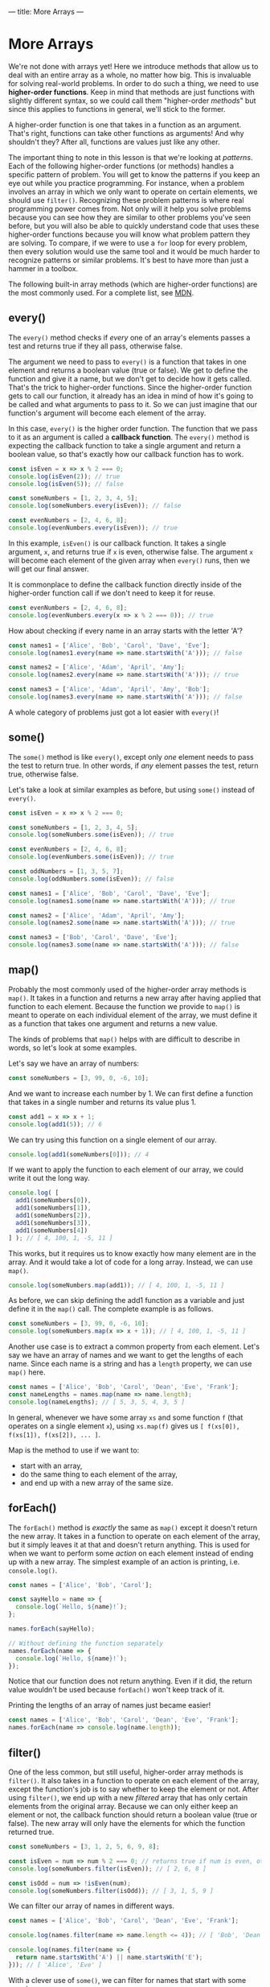 ---
title: More Arrays
---

* More Arrays
We're not done with arrays yet! Here we introduce methods that allow us to deal with an entire array as a whole, no matter how big. This is invaluable for solving real-world problems. In order to do such a thing, we need to use *higher-order functions*. Keep in mind that methods are just functions with slightly different syntax, so we could call them "higher-order /methods/" but since this applies to functions in general, we'll stick to the former.

A higher-order function is one that takes in a function as an argument. That's right, functions can take other functions as arguments! And why shouldn't they? After all, functions are values just like any other.

The important thing to note in this lesson is that we're looking at /patterns/. Each of the following higher-order functions (or methods) handles a specific pattern of problem. You will get to know the patterns if you keep an eye out while you practice programming. For instance, when a problem involves an array in which we only want to operate on certain elements, we should use ~filter()~. Recognizing these problem patterns is where real programming power comes from. Not only will it help you solve problems because you can see how they are similar to other problems you've seen before, but you will also be able to quickly understand code that uses these higher-order functions because you will know what problem pattern they are solving. To compare, if we were to use a ~for~ loop for every problem, then every solution would use the same tool and it would be much harder to recognize patterns or similar problems. It's best to have more than just a hammer in a toolbox.

The following built-in array methods (which are higher-order functions) are the most commonly used. For a complete list, see [[https://developer.mozilla.org/en-US/docs/Web/JavaScript/Reference/Global_Objects/Array][MDN]].

** every()
The ~every()~ method checks if /every/ one of an array's elements passes a test and returns true if they all pass, otherwise false.

The argument we need to pass to ~every()~ is a function that takes in one element and returns a boolean value (true or false). We get to define the function and give it a name, but we don't get to decide how it gets called. That's the trick to higher-order functions. Since the higher-order function gets to call our function, it already has an idea in mind of how it's going to be called and what arguments to pass to it. So we can just imagine that our function's argument will become each element of the array.

In this case, ~every()~ is the higher order function. The function that we pass to it as an argument is called a *callback function*. The ~every()~ method is expecting the callback function to take a single argument and return a boolean value, so that's exactly how our callback function has to work.

#+BEGIN_SRC js
const isEven = x => x % 2 === 0;
console.log(isEven(2)); // true
console.log(isEven(5)); // false

const someNumbers = [1, 2, 3, 4, 5];
console.log(someNumbers.every(isEven)); // false

const evenNumbers = [2, 4, 6, 8];
console.log(evenNumbers.every(isEven)); // true
#+END_SRC

In this example, ~isEven()~ is our callback function. It takes a single argument, ~x~, and returns true if ~x~ is even, otherwise false. The argument ~x~ will become each element of the given array when ~every()~ runs, then we will get our final answer.

It is commonplace to define the callback function directly inside of the higher-order function call if we don't need to keep it for reuse.

#+BEGIN_SRC js
const evenNumbers = [2, 4, 6, 8];
console.log(evenNumbers.every(x => x % 2 === 0)); // true
#+END_SRC

How about checking if every name in an array starts with the letter 'A'?

#+BEGIN_SRC js
const names1 = ['Alice', 'Bob', 'Carol', 'Dave', 'Eve'];
console.log(names1.every(name => name.startsWith('A'))); // false

const names2 = ['Alice', 'Adam', 'April', 'Amy'];
console.log(names2.every(name => name.startsWith('A'))); // true

const names3 = ['Alice', 'Adam', 'April', 'Amy', 'Bob'];
console.log(names3.every(name => name.startsWith('A'))); // false
#+END_SRC

A whole category of problems just got a lot easier with ~every()~!

** some()
The ~some()~ method is like ~every()~, except only /one/ element needs to pass the test to return true. In other words, if /any/ element passes the test, return true, otherwise false.

Let's take a look at similar examples as before, but using ~some()~ instead of ~every()~.

#+BEGIN_SRC js
const isEven = x => x % 2 === 0;

const someNumbers = [1, 2, 3, 4, 5];
console.log(someNumbers.some(isEven)); // true

const evenNumbers = [2, 4, 6, 8];
console.log(evenNumbers.some(isEven)); // true

const oddNumbers = [1, 3, 5, 7];
console.log(oddNumbers.some(isEven)); // false
#+END_SRC

#+BEGIN_SRC js
const names1 = ['Alice', 'Bob', 'Carol', 'Dave', 'Eve'];
console.log(names1.some(name => name.startsWith('A'))); // true

const names2 = ['Alice', 'Adam', 'April', 'Amy'];
console.log(names2.some(name => name.startsWith('A'))); // true

const names3 = ['Bob', 'Carol', 'Dave', 'Eve'];
console.log(names3.some(name => name.startsWith('A'))); // false
#+END_SRC

** map()
Probably the most commonly used of the higher-order array methods is ~map()~. It takes in a function and returns a new array after having applied that function to each element. Because the function we provide to ~map()~ is meant to operate on each individual element of the array, we must define it as a function that takes one argument and returns a new value.

The kinds of problems that ~map()~ helps with are difficult to describe in words, so let's look at some examples.

Let's say we have an array of numbers:

#+BEGIN_SRC js
const someNumbers = [3, 99, 0, -6, 10];
#+END_SRC

And we want to increase each number by 1. We can first define a function that takes in a single number and returns its value plus 1.

#+BEGIN_SRC js
const add1 = x => x + 1;
console.log(add1(5)); // 6
#+END_SRC

We can try using this function on a single element of our array.

#+BEGIN_SRC js
console.log(add1(someNumbers[0])); // 4
#+END_SRC

If we want to apply the function to each element of our array, we could write it out the long way.

#+BEGIN_SRC js
console.log( [
  add1(someNumbers[0]),
  add1(someNumbers[1]),
  add1(someNumbers[2]),
  add1(someNumbers[3]),
  add1(someNumbers[4])
] ); // [ 4, 100, 1, -5, 11 ]
#+END_SRC

This works, but it requires us to know exactly how many element are in the array. And it would take a lot of code for a long array. Instead, we can use ~map()~.

#+BEGIN_SRC js
console.log(someNumbers.map(add1)); // [ 4, 100, 1, -5, 11 ]
#+END_SRC

As before, we can skip defining the add1 function as a variable and just define it in the ~map()~ call. The complete example is as follows.

#+BEGIN_SRC js
const someNumbers = [3, 99, 0, -6, 10];
console.log(someNumbers.map(x => x + 1)); // [ 4, 100, 1, -5, 11 ]
#+END_SRC

Another use case is to extract a common property from each element. Let's say we have an array of names and we want to get the lengths of each name. Since each name is a string and has a ~length~ property, we can use ~map()~ here.

#+BEGIN_SRC js
const names = ['Alice', 'Bob', 'Carol', 'Dean', 'Eve', 'Frank'];
const nameLengths = names.map(name => name.length);
console.log(nameLengths); // [ 5, 3, 5, 4, 3, 5 ]
#+END_SRC

In general, whenever we have some array ~xs~ and some function ~f~ (that operates on a single element ~x~), using ~xs.map(f)~ gives us ~[ f(xs[0]), f(xs[1]), f(xs[2]), ... ]~.

Map is the method to use if we want to:
- start with an array,
- do the same thing to each element of the array,
- and end up with a new array of the same size.

** forEach()
The ~forEach()~ method is /exactly/ the same as ~map()~ except it doesn't return the new array. It takes in a function to operate on each element of the array, but it simply leaves it at that and doesn't return anything. This is used for when we want to perform some /action/ on each element instead of ending up with a new array. The simplest example of an action is printing, i.e. ~console.log()~.

#+BEGIN_SRC js
const names = ['Alice', 'Bob', 'Carol'];

const sayHello = name => {
  console.log(`Hello, ${name}!`);
};

names.forEach(sayHello);

// Without defining the function separately
names.forEach(name => {
  console.log(`Hello, ${name}!`);
});
#+END_SRC

Notice that our function does not return anything. Even if it did, the return value wouldn't be used because ~forEach()~ won't keep track of it.

Printing the lengths of an array of names just became easier!

#+BEGIN_SRC js
const names = ['Alice', 'Bob', 'Carol', 'Dean', 'Eve', 'Frank'];
names.forEach(name => console.log(name.length));
#+END_SRC

** filter()
One of the less common, but still useful, higher-order array methods is ~filter()~. It also takes in a function to operate on each element of the array, except the function's job is to say whether to keep the element or not. After using ~filter()~, we end up with a new /filtered/ array that has only certain elements from the original array. Because we can only either keep an element or not, the callback function should return a boolean value (true or false). The new array will only have the elements for which the function returned true.

#+BEGIN_SRC js
const someNumbers = [3, 1, 2, 5, 6, 9, 8];

const isEven = num => num % 2 === 0; // returns true if num is even, otherwise false
console.log(someNumbers.filter(isEven)); // [ 2, 6, 8 ]

const isOdd = num => !isEven(num);
console.log(someNumbers.filter(isOdd)); // [ 3, 1, 5, 9 ]
#+END_SRC

We can filter our array of names in different ways.

#+BEGIN_SRC js
const names = ['Alice', 'Bob', 'Carol', 'Dean', 'Eve', 'Frank'];

console.log(names.filter(name => name.length <= 4)); // [ 'Bob', 'Dean', 'Eve' ]

console.log(names.filter(name => {
  return name.startsWith('A') || name.startsWith('E');
})); // [ 'Alice', 'Eve' ]
#+END_SRC

With a clever use of ~some()~, we can filter for names that start with some vowel.

#+BEGIN_SRC js
const names = ['Alice', 'Bob', 'Carol', 'Dean', 'Eve', 'Frank', 'Ingrid'];
const vowels = ['a', 'e', 'i', 'o', 'u'];

console.log(names.filter(name => {
  return vowels.some(vowel => name.toLowerCase().startsWith(vowel));
})); // [ 'Alice', 'Eve', 'Ingrid' ]
#+END_SRC

A common use of ~filter()~ is to check how many of a certain kind of element exists in an array. For example, how many numbers are even?

#+BEGIN_SRC js
const someNumbers = [3, 1, 2, 5, 6, 9, 8];
const isEven = num => num % 2 === 0;

console.log(someNumbers.filter(isEven).length); // 3
#+END_SRC

Filter is the method to use if we want to:
- start with an array,
- and end up with a new array of smaller or equal size as the original, without changing the elements.

** reduce()
If the previous methods are for handling certain kinds of problems with arrays, then ~reduce()~ is for everything else. Being a very expressive method, ~reduce()~ can be difficult to master but very useful.

The callback function passed to ~reduce()~ needs to take two arguments. Let's call them ~acc~ (short for "accumulator") and ~x~. Like the other methods, ~x~ will become each element of the array. ~acc~ gets an initial value, given by the argument after the callback function, then takes on the values of each successive result of the callback function. You can think of ~reduce()~ as starting with an array and reducing it to a single value (the last value of ~acc~). Some examples will make this more clear.

We don't yet have a way to sum a bunch of numbers in an array. A great use case for ~reduce()~.

#+BEGIN_SRC js
const someNumbers = [1, 2, 3, 4, 5];
console.log(someNumbers.reduce((acc, x) => acc + x, 0)); // 15
#+END_SRC

All we're doing here is adding each number to an accumulator until we reach the end. To break this down, we're giving ~reduce()~ two arguments: a callback function and the number 0. In our callback function, ~acc~ starts off as 0. The first call of our function uses the first element, 1, as the value for ~x~, so we get ~acc + x = 0 + 1 = 1~ as a result. Then the new value for ~acc~ is 1. Then ~x~ becomes the next element, 2. This time, we get ~acc + x = 1 + 2 = 3~ as a result. Then the new value for ~acc~ is 3. And repeat, ~x~ becomes 3. Now, ~acc + x = 3 + 3 = 6~. Then the new value for ~acc~ is 6. Repeat, ~x~ becomes 4. ~acc + x = 6 + 4 = 10~. Then the new value for ~acc~ is 10. Finally, ~x~ becomes 5. ~acc + x = 10 + 5 = 15~. Then the final value for ~acc~ is 15 and that is the final result because there are no more elements in the array.

Perhaps more clearly:

| acc |  x  |     acc + x |
|-----+-----+-------------|
| <l> | <c> |         <r> |
| 0   |  1  |   0 + 1 = 1 |
| 1   |  2  |   1 + 2 = 3 |
| 3   |  3  |   3 + 3 = 6 |
| 6   |  4  |  6 + 4 = 10 |
| 10  |  5  | 10 + 5 = 15 |
| 15  | N/A |         N/A |

#+BEGIN_EXPORT HTML
<br>
#+END_EXPORT

The result we end up with doesn't have to be the same type as the elements. For example, we can sum the lengths of an array of strings all at once:

#+BEGIN_SRC js
const names = ['Alice', 'Bob', 'Carol', 'Dave', 'Eve'];
console.log(names.reduce((acc, name) => acc + name.length, 0)); // 20
#+END_SRC

We can also end up with an array! For example, we can flatten a nested array:

#+BEGIN_SRC js
const nested = [ ['Alice', 'Bob'], ['Carol', 'Dave'] ];
console.log(nested.reduce((acc, x) => [...acc, ...x], []));
#+END_SRC

In fact, ~reduce()~ is so expressive that we can define all of the previous methods just by using it alone:

#+BEGIN_SRC js
const reduceEvery = (xs, f) => xs.reduce((acc, x) => acc ? f(x) : false, true);
console.log(reduceEvery([1, 2, 3, 4, 5], x => x % 2 === 0)); // false
console.log(reduceEvery([2, 4, 6, 8], x => x % 2 === 0)); // true

const reduceSome = (xs, f) => xs.reduce((acc, x) => acc ? true : f(x), false);
console.log(reduceSome([1, 2, 3, 4, 5], x => x % 2 === 0)); // true
console.log(reduceSome([1, 3, 5, 7], x => x % 2 === 0)); // false

const reduceMap = (xs, f) => xs.reduce((acc, x) => [...acc, f(x)], []);
console.log(reduceMap([1, 2, 3, 4, 5], x => x + 1)); // [ 2, 3, 4, 5, 6 ]
console.log(reduceMap(['Alice', 'Bob', 'Carol'], name => name.length)); // [ 5, 3, 5 ]

const reduceFilter = (xs, f) => xs.reduce((acc, x) => f(x) ? [...acc, x] : acc, []);
console.log(reduceFilter([1, 2, 3, 4, 5], x => x % 2 === 0)); // [ 2, 4 ]
console.log(reduceFilter(['Alice', 'Bob', 'Carol'], name => name.length < 4)); // [ 'Bob' ]
#+END_SRC

** Exercises

#+BEGIN_EXPORT HTML
<ul>
	<li><a href="/exercises/08-more-arrays-exercises.js">View exercises</a></li>
	<li><a href="/exercises/08-more-arrays-exercises.js" download type="application/octet-stream">Download exercises</a></li>
	<li><a href="/exercises/08-more-arrays-solutions.js">View solutions</a></li>
	<li><a href="/exercises/08-more-arrays-solutions.js" download type="application/octet-stream">Download solutions</a></li>
</ul>
#+END_EXPORT
